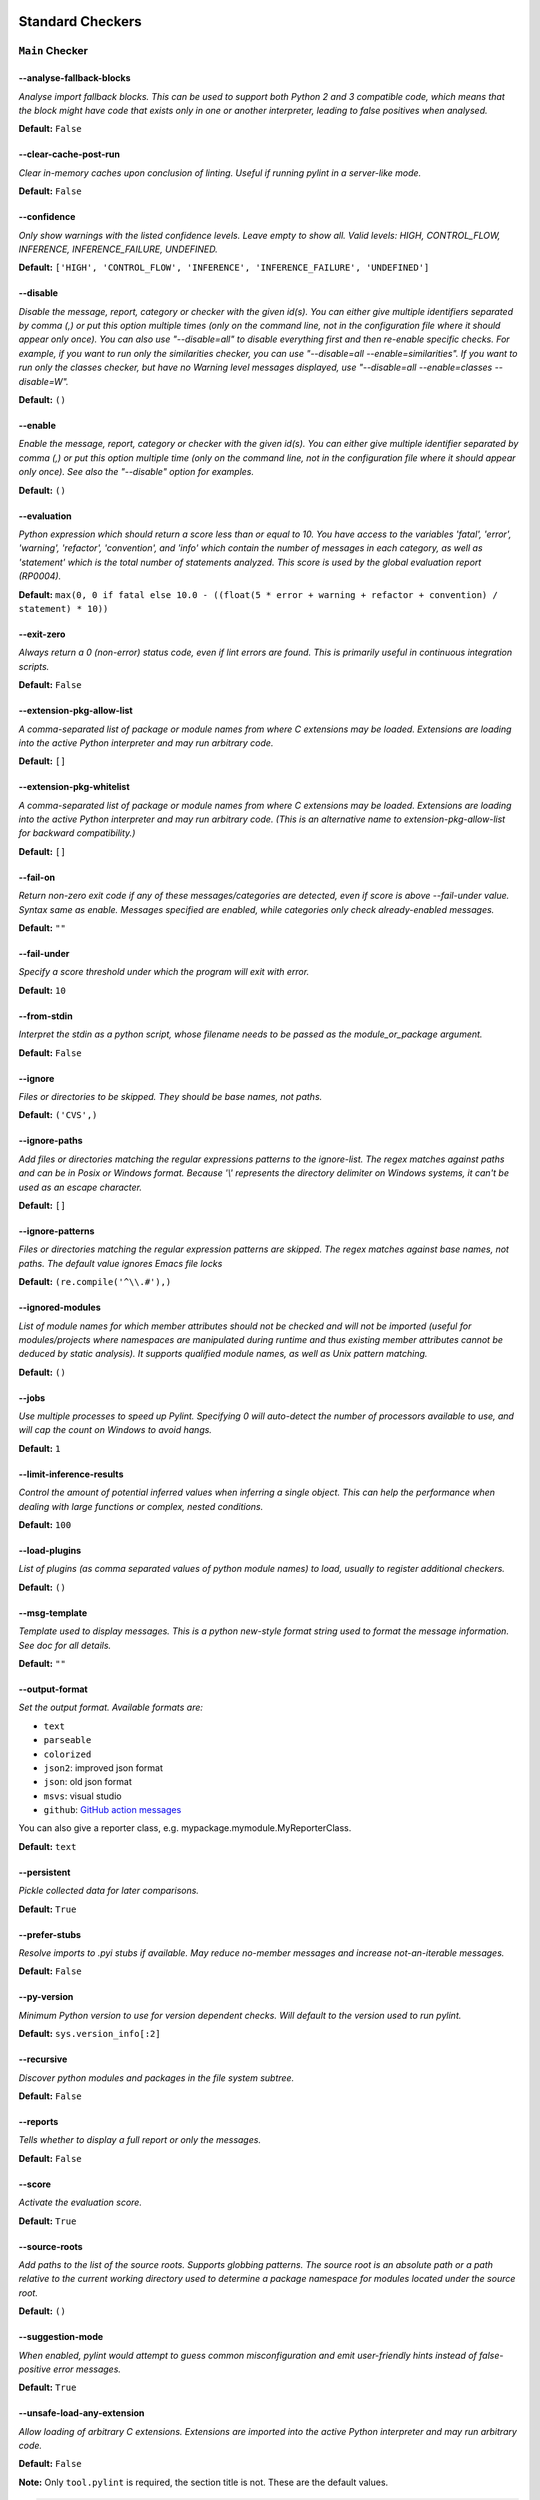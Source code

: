 

.. This file is auto-generated. Make any changes to the associated
.. docs extension in 'doc/exts/pylint_options.py'.

.. _all-options:

Standard Checkers
^^^^^^^^^^^^^^^^^


.. _main-options:

``Main`` **Checker**
--------------------
--analyse-fallback-blocks
"""""""""""""""""""""""""
*Analyse import fallback blocks. This can be used to support both Python 2 and 3 compatible code, which means that the block might have code that exists only in one or another interpreter, leading to false positives when analysed.*

**Default:**  ``False``


--clear-cache-post-run
""""""""""""""""""""""
*Clear in-memory caches upon conclusion of linting. Useful if running pylint in a server-like mode.*

**Default:**  ``False``


--confidence
""""""""""""
*Only show warnings with the listed confidence levels. Leave empty to show all. Valid levels: HIGH, CONTROL_FLOW, INFERENCE, INFERENCE_FAILURE, UNDEFINED.*

**Default:**  ``['HIGH', 'CONTROL_FLOW', 'INFERENCE', 'INFERENCE_FAILURE', 'UNDEFINED']``


--disable
"""""""""
*Disable the message, report, category or checker with the given id(s). You can either give multiple identifiers separated by comma (,) or put this option multiple times (only on the command line, not in the configuration file where it should appear only once). You can also use "--disable=all" to disable everything first and then re-enable specific checks. For example, if you want to run only the similarities checker, you can use "--disable=all --enable=similarities". If you want to run only the classes checker, but have no Warning level messages displayed, use "--disable=all --enable=classes --disable=W".*

**Default:**  ``()``


--enable
""""""""
*Enable the message, report, category or checker with the given id(s). You can either give multiple identifier separated by comma (,) or put this option multiple time (only on the command line, not in the configuration file where it should appear only once). See also the "--disable" option for examples.*

**Default:**  ``()``


--evaluation
""""""""""""
*Python expression which should return a score less than or equal to 10. You have access to the variables 'fatal', 'error', 'warning', 'refactor', 'convention', and 'info' which contain the number of messages in each category, as well as 'statement' which is the total number of statements analyzed. This score is used by the global evaluation report (RP0004).*

**Default:**  ``max(0, 0 if fatal else 10.0 - ((float(5 * error + warning + refactor + convention) / statement) * 10))``


--exit-zero
"""""""""""
*Always return a 0 (non-error) status code, even if lint errors are found. This is primarily useful in continuous integration scripts.*

**Default:**  ``False``


--extension-pkg-allow-list
""""""""""""""""""""""""""
*A comma-separated list of package or module names from where C extensions may be loaded. Extensions are loading into the active Python interpreter and may run arbitrary code.*

**Default:**  ``[]``


--extension-pkg-whitelist
"""""""""""""""""""""""""
*A comma-separated list of package or module names from where C extensions may be loaded. Extensions are loading into the active Python interpreter and may run arbitrary code. (This is an alternative name to extension-pkg-allow-list for backward compatibility.)*

**Default:**  ``[]``


--fail-on
"""""""""
*Return non-zero exit code if any of these messages/categories are detected, even if score is above --fail-under value. Syntax same as enable. Messages specified are enabled, while categories only check already-enabled messages.*

**Default:** ``""``


--fail-under
""""""""""""
*Specify a score threshold under which the program will exit with error.*

**Default:**  ``10``


--from-stdin
""""""""""""
*Interpret the stdin as a python script, whose filename needs to be passed as the module_or_package argument.*

**Default:**  ``False``


--ignore
""""""""
*Files or directories to be skipped. They should be base names, not paths.*

**Default:**  ``('CVS',)``


--ignore-paths
""""""""""""""
*Add files or directories matching the regular expressions patterns to the ignore-list. The regex matches against paths and can be in Posix or Windows format. Because '\\' represents the directory delimiter on Windows systems, it can't be used as an escape character.*

**Default:**  ``[]``


--ignore-patterns
"""""""""""""""""
*Files or directories matching the regular expression patterns are skipped. The regex matches against base names, not paths. The default value ignores Emacs file locks*

**Default:**  ``(re.compile('^\\.#'),)``


--ignored-modules
"""""""""""""""""
*List of module names for which member attributes should not be checked and will not be imported (useful for modules/projects where namespaces are manipulated during runtime and thus existing member attributes cannot be deduced by static analysis). It supports qualified module names, as well as Unix pattern matching.*

**Default:**  ``()``


--jobs
""""""
*Use multiple processes to speed up Pylint. Specifying 0 will auto-detect the number of processors available to use, and will cap the count on Windows to avoid hangs.*

**Default:**  ``1``


--limit-inference-results
"""""""""""""""""""""""""
*Control the amount of potential inferred values when inferring a single object. This can help the performance when dealing with large functions or complex, nested conditions.*

**Default:**  ``100``


--load-plugins
""""""""""""""
*List of plugins (as comma separated values of python module names) to load, usually to register additional checkers.*

**Default:**  ``()``


--msg-template
""""""""""""""
*Template used to display messages. This is a python new-style format string used to format the message information. See doc for all details.*

**Default:** ``""``


--output-format
"""""""""""""""
*Set the output format. Available formats are:*

* ``text``
* ``parseable``
* ``colorized``
* ``json2``: improved json format
* ``json``: old json format
* ``msvs``: visual studio
* ``github``: `GitHub action messages <https://docs.github.com/en/actions/writing-workflows/choosing-what-your-workflow-does/workflow-commands-for-github-actions>`_

You can also give a reporter class, e.g. mypackage.mymodule.MyReporterClass.

**Default:**  ``text``


--persistent
""""""""""""
*Pickle collected data for later comparisons.*

**Default:**  ``True``


--prefer-stubs
""""""""""""""
*Resolve imports to .pyi stubs if available. May reduce no-member messages and increase not-an-iterable messages.*

**Default:**  ``False``


--py-version
""""""""""""
*Minimum Python version to use for version dependent checks. Will default to the version used to run pylint.*

**Default:**  ``sys.version_info[:2]``


--recursive
"""""""""""
*Discover python modules and packages in the file system subtree.*

**Default:**  ``False``


--reports
"""""""""
*Tells whether to display a full report or only the messages.*

**Default:**  ``False``


--score
"""""""
*Activate the evaluation score.*

**Default:**  ``True``


--source-roots
""""""""""""""
*Add paths to the list of the source roots. Supports globbing patterns. The source root is an absolute path or a path relative to the current working directory used to determine a package namespace for modules located under the source root.*

**Default:**  ``()``


--suggestion-mode
"""""""""""""""""
*When enabled, pylint would attempt to guess common misconfiguration and emit user-friendly hints instead of false-positive error messages.*

**Default:**  ``True``


--unsafe-load-any-extension
"""""""""""""""""""""""""""
*Allow loading of arbitrary C extensions. Extensions are imported into the active Python interpreter and may run arbitrary code.*

**Default:**  ``False``



.. raw:: html

   <details>
   <summary><a>Example configuration section</a></summary>

**Note:** Only ``tool.pylint`` is required, the section title is not. These are the default values.

.. code-block:: toml

   [tool.pylint.main]
   analyse-fallback-blocks = false

   clear-cache-post-run = false

   confidence = ["HIGH", "CONTROL_FLOW", "INFERENCE", "INFERENCE_FAILURE", "UNDEFINED"]

   disable = ["bad-inline-option", "consider-using-augmented-assign", "deprecated-pragma", "file-ignored", "locally-disabled", "prefer-typing-namedtuple", "raw-checker-failed", "suppressed-message", "use-implicit-booleaness-not-comparison-to-string", "use-implicit-booleaness-not-comparison-to-zero", "use-symbolic-message-instead", "useless-suppression"]

   enable = []

   evaluation = "max(0, 0 if fatal else 10.0 - ((float(5 * error + warning + refactor + convention) / statement) * 10))"

   exit-zero = false

   extension-pkg-allow-list = []

   extension-pkg-whitelist = []

   fail-on = []

   fail-under = 10

   from-stdin = false

   ignore = ["CVS"]

   ignore-paths = []

   ignore-patterns = ["^\\.#"]

   ignored-modules = []

   jobs = 1

   limit-inference-results = 100

   load-plugins = []

   msg-template = ""

   # output-format =

   persistent = true

   prefer-stubs = false

   py-version = "sys.version_info[:2]"

   recursive = false

   reports = false

   score = true

   source-roots = []

   suggestion-mode = true

   unsafe-load-any-extension = false



.. raw:: html

   </details>


.. _basic-options:

``Basic`` **Checker**
---------------------
--argument-naming-style
"""""""""""""""""""""""
*Naming style matching correct argument names.*

**Default:**  ``snake_case``


--argument-rgx
""""""""""""""
*Regular expression matching correct argument names. Overrides argument-naming-style. If left empty, argument names will be checked with the set naming style.*

**Default:**  ``None``


--attr-naming-style
"""""""""""""""""""
*Naming style matching correct attribute names.*

**Default:**  ``snake_case``


--attr-rgx
""""""""""
*Regular expression matching correct attribute names. Overrides attr-naming-style. If left empty, attribute names will be checked with the set naming style.*

**Default:**  ``None``


--bad-names
"""""""""""
*Bad variable names which should always be refused, separated by a comma.*

**Default:**  ``('foo', 'bar', 'baz', 'toto', 'tutu', 'tata')``


--bad-names-rgxs
""""""""""""""""
*Bad variable names regexes, separated by a comma. If names match any regex, they will always be refused*

**Default:** ``""``


--class-attribute-naming-style
""""""""""""""""""""""""""""""
*Naming style matching correct class attribute names.*

**Default:**  ``any``


--class-attribute-rgx
"""""""""""""""""""""
*Regular expression matching correct class attribute names. Overrides class-attribute-naming-style. If left empty, class attribute names will be checked with the set naming style.*

**Default:**  ``None``


--class-const-naming-style
""""""""""""""""""""""""""
*Naming style matching correct class constant names.*

**Default:**  ``UPPER_CASE``


--class-const-rgx
"""""""""""""""""
*Regular expression matching correct class constant names. Overrides class-const-naming-style. If left empty, class constant names will be checked with the set naming style.*

**Default:**  ``None``


--class-naming-style
""""""""""""""""""""
*Naming style matching correct class names.*

**Default:**  ``PascalCase``


--class-rgx
"""""""""""
*Regular expression matching correct class names. Overrides class-naming-style. If left empty, class names will be checked with the set naming style.*

**Default:**  ``None``


--const-naming-style
""""""""""""""""""""
*Naming style matching correct constant names.*

**Default:**  ``UPPER_CASE``


--const-rgx
"""""""""""
*Regular expression matching correct constant names. Overrides const-naming-style. If left empty, constant names will be checked with the set naming style.*

**Default:**  ``None``


--docstring-min-length
""""""""""""""""""""""
*Minimum line length for functions/classes that require docstrings, shorter ones are exempt.*

**Default:**  ``-1``


--function-naming-style
"""""""""""""""""""""""
*Naming style matching correct function names.*

**Default:**  ``snake_case``


--function-rgx
""""""""""""""
*Regular expression matching correct function names. Overrides function-naming-style. If left empty, function names will be checked with the set naming style.*

**Default:**  ``None``


--good-names
""""""""""""
*Good variable names which should always be accepted, separated by a comma.*

**Default:**  ``('i', 'j', 'k', 'ex', 'Run', '_')``


--good-names-rgxs
"""""""""""""""""
*Good variable names regexes, separated by a comma. If names match any regex, they will always be accepted*

**Default:** ``""``


--include-naming-hint
"""""""""""""""""""""
*Include a hint for the correct naming format with invalid-name.*

**Default:**  ``False``


--inlinevar-naming-style
""""""""""""""""""""""""
*Naming style matching correct inline iteration names.*

**Default:**  ``any``


--inlinevar-rgx
"""""""""""""""
*Regular expression matching correct inline iteration names. Overrides inlinevar-naming-style. If left empty, inline iteration names will be checked with the set naming style.*

**Default:**  ``None``


--method-naming-style
"""""""""""""""""""""
*Naming style matching correct method names.*

**Default:**  ``snake_case``


--method-rgx
""""""""""""
*Regular expression matching correct method names. Overrides method-naming-style. If left empty, method names will be checked with the set naming style.*

**Default:**  ``None``


--module-naming-style
"""""""""""""""""""""
*Naming style matching correct module names.*

**Default:**  ``snake_case``


--module-rgx
""""""""""""
*Regular expression matching correct module names. Overrides module-naming-style. If left empty, module names will be checked with the set naming style.*

**Default:**  ``None``


--name-group
""""""""""""
*Colon-delimited sets of names that determine each other's naming style when the name regexes allow several styles.*

**Default:**  ``()``


--no-docstring-rgx
""""""""""""""""""
*Regular expression which should only match function or class names that do not require a docstring.*

**Default:**  ``re.compile('^_')``


--property-classes
""""""""""""""""""
*List of decorators that produce properties, such as abc.abstractproperty. Add to this list to register other decorators that produce valid properties. These decorators are taken in consideration only for invalid-name.*

**Default:**  ``('abc.abstractproperty',)``


--typealias-rgx
"""""""""""""""
*Regular expression matching correct type alias names. If left empty, type alias names will be checked with the set naming style.*

**Default:**  ``None``


--typevar-rgx
"""""""""""""
*Regular expression matching correct type variable names. If left empty, type variable names will be checked with the set naming style.*

**Default:**  ``None``


--variable-naming-style
"""""""""""""""""""""""
*Naming style matching correct variable names.*

**Default:**  ``snake_case``


--variable-rgx
""""""""""""""
*Regular expression matching correct variable names. Overrides variable-naming-style. If left empty, variable names will be checked with the set naming style.*

**Default:**  ``None``



.. raw:: html

   <details>
   <summary><a>Example configuration section</a></summary>

**Note:** Only ``tool.pylint`` is required, the section title is not. These are the default values.

.. code-block:: toml

   [tool.pylint.basic]
   # Possible choices: ['snake_case', 'camelCase', 'PascalCase', 'UPPER_CASE', 'any']
   argument-naming-style = "snake_case"

   # argument-rgx =

   # Possible choices: ['snake_case', 'camelCase', 'PascalCase', 'UPPER_CASE', 'any']
   attr-naming-style = "snake_case"

   # attr-rgx =

   bad-names = ["foo", "bar", "baz", "toto", "tutu", "tata"]

   bad-names-rgxs = []

   # Possible choices: ['snake_case', 'camelCase', 'PascalCase', 'UPPER_CASE', 'any']
   class-attribute-naming-style = "any"

   # class-attribute-rgx =

   # Possible choices: ['snake_case', 'camelCase', 'PascalCase', 'UPPER_CASE', 'any']
   class-const-naming-style = "UPPER_CASE"

   # class-const-rgx =

   # Possible choices: ['snake_case', 'camelCase', 'PascalCase', 'UPPER_CASE', 'any']
   class-naming-style = "PascalCase"

   # class-rgx =

   # Possible choices: ['snake_case', 'camelCase', 'PascalCase', 'UPPER_CASE', 'any']
   const-naming-style = "UPPER_CASE"

   # const-rgx =

   docstring-min-length = -1

   # Possible choices: ['snake_case', 'camelCase', 'PascalCase', 'UPPER_CASE', 'any']
   function-naming-style = "snake_case"

   # function-rgx =

   good-names = ["i", "j", "k", "ex", "Run", "_"]

   good-names-rgxs = []

   include-naming-hint = false

   # Possible choices: ['snake_case', 'camelCase', 'PascalCase', 'UPPER_CASE', 'any']
   inlinevar-naming-style = "any"

   # inlinevar-rgx =

   # Possible choices: ['snake_case', 'camelCase', 'PascalCase', 'UPPER_CASE', 'any']
   method-naming-style = "snake_case"

   # method-rgx =

   # Possible choices: ['snake_case', 'camelCase', 'PascalCase', 'UPPER_CASE', 'any']
   module-naming-style = "snake_case"

   # module-rgx =

   name-group = []

   no-docstring-rgx = "^_"

   property-classes = ["abc.abstractproperty"]

   # typealias-rgx =

   # typevar-rgx =

   # Possible choices: ['snake_case', 'camelCase', 'PascalCase', 'UPPER_CASE', 'any']
   variable-naming-style = "snake_case"

   # variable-rgx =



.. raw:: html

   </details>


.. _classes-options:

``Classes`` **Checker**
-----------------------
--check-protected-access-in-special-methods
"""""""""""""""""""""""""""""""""""""""""""
*Warn about protected attribute access inside special methods*

**Default:**  ``False``


--defining-attr-methods
"""""""""""""""""""""""
*List of method names used to declare (i.e. assign) instance attributes.*

**Default:**  ``('__init__', '__new__', 'setUp', 'asyncSetUp', '__post_init__')``


--exclude-protected
"""""""""""""""""""
*List of member names, which should be excluded from the protected access warning.*

**Default:**  ``('_asdict', '_fields', '_replace', '_source', '_make', 'os._exit')``


--valid-classmethod-first-arg
"""""""""""""""""""""""""""""
*List of valid names for the first argument in a class method.*

**Default:**  ``('cls',)``


--valid-metaclass-classmethod-first-arg
"""""""""""""""""""""""""""""""""""""""
*List of valid names for the first argument in a metaclass class method.*

**Default:**  ``('mcs',)``



.. raw:: html

   <details>
   <summary><a>Example configuration section</a></summary>

**Note:** Only ``tool.pylint`` is required, the section title is not. These are the default values.

.. code-block:: toml

   [tool.pylint.classes]
   check-protected-access-in-special-methods = false

   defining-attr-methods = ["__init__", "__new__", "setUp", "asyncSetUp", "__post_init__"]

   exclude-protected = ["_asdict", "_fields", "_replace", "_source", "_make", "os._exit"]

   valid-classmethod-first-arg = ["cls"]

   valid-metaclass-classmethod-first-arg = ["mcs"]



.. raw:: html

   </details>


.. _design-options:

``Design`` **Checker**
----------------------
--exclude-too-few-public-methods
""""""""""""""""""""""""""""""""
*List of regular expressions of class ancestor names to ignore when counting public methods (see R0903)*

**Default:**  ``[]``


--ignored-parents
"""""""""""""""""
*List of qualified class names to ignore when counting class parents (see R0901)*

**Default:**  ``()``


--max-args
""""""""""
*Maximum number of arguments for function / method.*

**Default:**  ``5``


--max-attributes
""""""""""""""""
*Maximum number of attributes for a class (see R0902).*

**Default:**  ``7``


--max-bool-expr
"""""""""""""""
*Maximum number of boolean expressions in an if statement (see R0916).*

**Default:**  ``5``


--max-branches
""""""""""""""
*Maximum number of branch for function / method body.*

**Default:**  ``12``


--max-complexity
""""""""""""""""
*McCabe complexity cyclomatic threshold*

**Default:**  ``10``


--max-locals
""""""""""""
*Maximum number of locals for function / method body.*

**Default:**  ``15``


--max-parents
"""""""""""""
*Maximum number of parents for a class (see R0901).*

**Default:**  ``7``


--max-positional-arguments
""""""""""""""""""""""""""
*Maximum number of positional arguments for function / method.*

**Default:**  ``5``


--max-public-methods
""""""""""""""""""""
*Maximum number of public methods for a class (see R0904).*

**Default:**  ``20``


--max-returns
"""""""""""""
*Maximum number of return / yield for function / method body.*

**Default:**  ``6``


--max-statements
""""""""""""""""
*Maximum number of statements in function / method body.*

**Default:**  ``50``


--min-public-methods
""""""""""""""""""""
*Minimum number of public methods for a class (see R0903).*

**Default:**  ``2``



.. raw:: html

   <details>
   <summary><a>Example configuration section</a></summary>

**Note:** Only ``tool.pylint`` is required, the section title is not. These are the default values.

.. code-block:: toml

   [tool.pylint.design]
   exclude-too-few-public-methods = []

   ignored-parents = []

   max-args = 5

   max-attributes = 7

   max-bool-expr = 5

   max-branches = 12

   max-complexity = 10

   max-locals = 15

   max-parents = 7

   max-positional-arguments = 5

   max-public-methods = 20

   max-returns = 6

   max-statements = 50

   min-public-methods = 2



.. raw:: html

   </details>


.. _exceptions-options:

``Exceptions`` **Checker**
--------------------------
--overgeneral-exceptions
""""""""""""""""""""""""
*Exceptions that will emit a warning when caught.*

**Default:**  ``('builtins.BaseException', 'builtins.Exception')``



.. raw:: html

   <details>
   <summary><a>Example configuration section</a></summary>

**Note:** Only ``tool.pylint`` is required, the section title is not. These are the default values.

.. code-block:: toml

   [tool.pylint.exceptions]
   overgeneral-exceptions = ["builtins.BaseException", "builtins.Exception"]



.. raw:: html

   </details>


.. _format-options:

``Format`` **Checker**
----------------------
--expected-line-ending-format
"""""""""""""""""""""""""""""
*Expected format of line ending, e.g. empty (any line ending), LF or CRLF.*

**Default:** ``""``


--ignore-long-lines
"""""""""""""""""""
*Regexp for a line that is allowed to be longer than the limit.*

**Default:**  ``^\s*(# )?<?https?://\S+>?$``


--indent-after-paren
""""""""""""""""""""
*Number of spaces of indent required inside a hanging or continued line.*

**Default:**  ``4``


--indent-string
"""""""""""""""
*String used as indentation unit. This is usually "    " (4 spaces) or "\t" (1 tab).*

**Default:**  ``    ``


--max-line-length
"""""""""""""""""
*Maximum number of characters on a single line.*

**Default:**  ``100``


--max-module-lines
""""""""""""""""""
*Maximum number of lines in a module.*

**Default:**  ``1000``


--single-line-class-stmt
""""""""""""""""""""""""
*Allow the body of a class to be on the same line as the declaration if body contains single statement.*

**Default:**  ``False``


--single-line-if-stmt
"""""""""""""""""""""
*Allow the body of an if to be on the same line as the test if there is no else.*

**Default:**  ``False``



.. raw:: html

   <details>
   <summary><a>Example configuration section</a></summary>

**Note:** Only ``tool.pylint`` is required, the section title is not. These are the default values.

.. code-block:: toml

   [tool.pylint.format]
   # Possible choices: ['', 'LF', 'CRLF']
   expected-line-ending-format = ""

   ignore-long-lines = "^\\s*(# )?<?https?://\\S+>?$"

   indent-after-paren = 4

   indent-string = "    "

   max-line-length = 100

   max-module-lines = 1000

   single-line-class-stmt = false

   single-line-if-stmt = false



.. raw:: html

   </details>


.. _imports-options:

``Imports`` **Checker**
-----------------------
--allow-any-import-level
""""""""""""""""""""""""
*List of modules that can be imported at any level, not just the top level one.*

**Default:**  ``()``


--allow-reexport-from-package
"""""""""""""""""""""""""""""
*Allow explicit reexports by alias from a package __init__.*

**Default:**  ``False``


--allow-wildcard-with-all
"""""""""""""""""""""""""
*Allow wildcard imports from modules that define __all__.*

**Default:**  ``False``


--deprecated-modules
""""""""""""""""""""
*Deprecated modules which should not be used, separated by a comma.*

**Default:**  ``()``


--ext-import-graph
""""""""""""""""""
*Output a graph (.gv or any supported image format) of external dependencies to the given file (report RP0402 must not be disabled).*

**Default:** ``""``


--import-graph
""""""""""""""
*Output a graph (.gv or any supported image format) of all (i.e. internal and external) dependencies to the given file (report RP0402 must not be disabled).*

**Default:** ``""``


--int-import-graph
""""""""""""""""""
*Output a graph (.gv or any supported image format) of internal dependencies to the given file (report RP0402 must not be disabled).*

**Default:** ``""``


--known-standard-library
""""""""""""""""""""""""
*Force import order to recognize a module as part of the standard compatibility libraries.*

**Default:**  ``()``


--known-third-party
"""""""""""""""""""
*Force import order to recognize a module as part of a third party library.*

**Default:**  ``('enchant',)``


--preferred-modules
"""""""""""""""""""
*Couples of modules and preferred modules, separated by a comma.*

**Default:**  ``()``



.. raw:: html

   <details>
   <summary><a>Example configuration section</a></summary>

**Note:** Only ``tool.pylint`` is required, the section title is not. These are the default values.

.. code-block:: toml

   [tool.pylint.imports]
   allow-any-import-level = []

   allow-reexport-from-package = false

   allow-wildcard-with-all = false

   deprecated-modules = []

   ext-import-graph = ""

   import-graph = ""

   int-import-graph = ""

   known-standard-library = []

   known-third-party = ["enchant"]

   preferred-modules = []



.. raw:: html

   </details>


.. _logging-options:

``Logging`` **Checker**
-----------------------
--logging-format-style
""""""""""""""""""""""
*The type of string formatting that logging methods do. `old` means using % formatting, `new` is for `{}` formatting.*

**Default:**  ``old``


--logging-modules
"""""""""""""""""
*Logging modules to check that the string format arguments are in logging function parameter format.*

**Default:**  ``('logging',)``



.. raw:: html

   <details>
   <summary><a>Example configuration section</a></summary>

**Note:** Only ``tool.pylint`` is required, the section title is not. These are the default values.

.. code-block:: toml

   [tool.pylint.logging]
   # Possible choices: ['old', 'new']
   logging-format-style = "old"

   logging-modules = ["logging"]



.. raw:: html

   </details>


.. _method_args-options:

``Method_args`` **Checker**
---------------------------
--timeout-methods
"""""""""""""""""
*List of qualified names (i.e., library.method) which require a timeout parameter e.g. 'requests.api.get,requests.api.post'*

**Default:**  ``('requests.api.delete', 'requests.api.get', 'requests.api.head', 'requests.api.options', 'requests.api.patch', 'requests.api.post', 'requests.api.put', 'requests.api.request')``



.. raw:: html

   <details>
   <summary><a>Example configuration section</a></summary>

**Note:** Only ``tool.pylint`` is required, the section title is not. These are the default values.

.. code-block:: toml

   [tool.pylint.method_args]
   timeout-methods = ["requests.api.delete", "requests.api.get", "requests.api.head", "requests.api.options", "requests.api.patch", "requests.api.post", "requests.api.put", "requests.api.request"]



.. raw:: html

   </details>


.. _miscellaneous-options:

``Miscellaneous`` **Checker**
-----------------------------
--check-fixme-in-docstring
""""""""""""""""""""""""""
*Whether or not to search for fixme's in docstrings.*

**Default:**  ``False``


--notes
"""""""
*List of note tags to take in consideration, separated by a comma.*

**Default:**  ``('FIXME', 'XXX', 'TODO')``


--notes-rgx
"""""""""""
*Regular expression of note tags to take in consideration.*

**Default:** ``""``



.. raw:: html

   <details>
   <summary><a>Example configuration section</a></summary>

**Note:** Only ``tool.pylint`` is required, the section title is not. These are the default values.

.. code-block:: toml

   [tool.pylint.miscellaneous]
   check-fixme-in-docstring = false

   notes = ["FIXME", "XXX", "TODO"]

   notes-rgx = ""



.. raw:: html

   </details>


.. _refactoring-options:

``Refactoring`` **Checker**
---------------------------
--max-nested-blocks
"""""""""""""""""""
*Maximum number of nested blocks for function / method body*

**Default:**  ``5``


--never-returning-functions
"""""""""""""""""""""""""""
*Complete name of functions that never returns. When checking for inconsistent-return-statements if a never returning function is called then it will be considered as an explicit return statement and no message will be printed.*

**Default:**  ``('sys.exit', 'argparse.parse_error')``


--suggest-join-with-non-empty-separator
"""""""""""""""""""""""""""""""""""""""
*Let 'consider-using-join' be raised when the separator to join on would be non-empty (resulting in expected fixes of the type: ``"- " + "
- ".join(items)``)*

**Default:**  ``True``



.. raw:: html

   <details>
   <summary><a>Example configuration section</a></summary>

**Note:** Only ``tool.pylint`` is required, the section title is not. These are the default values.

.. code-block:: toml

   [tool.pylint.refactoring]
   max-nested-blocks = 5

   never-returning-functions = ["sys.exit", "argparse.parse_error"]

   suggest-join-with-non-empty-separator = true



.. raw:: html

   </details>


.. _similarities-options:

``Similarities`` **Checker**
----------------------------
--ignore-comments
"""""""""""""""""
*Comments are removed from the similarity computation*

**Default:**  ``True``


--ignore-docstrings
"""""""""""""""""""
*Docstrings are removed from the similarity computation*

**Default:**  ``True``


--ignore-imports
""""""""""""""""
*Imports are removed from the similarity computation*

**Default:**  ``True``


--ignore-signatures
"""""""""""""""""""
*Signatures are removed from the similarity computation*

**Default:**  ``True``


--min-similarity-lines
""""""""""""""""""""""
*Minimum lines number of a similarity.*

**Default:**  ``4``



.. raw:: html

   <details>
   <summary><a>Example configuration section</a></summary>

**Note:** Only ``tool.pylint`` is required, the section title is not. These are the default values.

.. code-block:: toml

   [tool.pylint.similarities]
   ignore-comments = true

   ignore-docstrings = true

   ignore-imports = true

   ignore-signatures = true

   min-similarity-lines = 4



.. raw:: html

   </details>


.. _spelling-options:

``Spelling`` **Checker**
------------------------
--max-spelling-suggestions
""""""""""""""""""""""""""
*Limits count of emitted suggestions for spelling mistakes.*

**Default:**  ``4``


--spelling-dict
"""""""""""""""
*Spelling dictionary name. Available dictionaries depends on your local enchant installation*

**Default:** ``""``


--spelling-ignore-comment-directives
""""""""""""""""""""""""""""""""""""
*List of comma separated words that should be considered directives if they appear at the beginning of a comment and should not be checked.*

**Default:**  ``fmt: on,fmt: off,noqa:,noqa,nosec,isort:skip,mypy:``


--spelling-ignore-words
"""""""""""""""""""""""
*List of comma separated words that should not be checked.*

**Default:** ``""``


--spelling-private-dict-file
""""""""""""""""""""""""""""
*A path to a file that contains the private dictionary; one word per line.*

**Default:** ``""``


--spelling-store-unknown-words
""""""""""""""""""""""""""""""
*Tells whether to store unknown words to the private dictionary (see the --spelling-private-dict-file option) instead of raising a message.*

**Default:**  ``n``



.. raw:: html

   <details>
   <summary><a>Example configuration section</a></summary>

**Note:** Only ``tool.pylint`` is required, the section title is not. These are the default values.

.. code-block:: toml

   [tool.pylint.spelling]
   max-spelling-suggestions = 4

   # Possible choices: Values from 'enchant.Broker().list_dicts()' depending on your local enchant installation
   spelling-dict = ""

   spelling-ignore-comment-directives = "fmt: on,fmt: off,noqa:,noqa,nosec,isort:skip,mypy:"

   spelling-ignore-words = ""

   spelling-private-dict-file = ""

   spelling-store-unknown-words = false



.. raw:: html

   </details>


.. _string-options:

``String`` **Checker**
----------------------
--check-quote-consistency
"""""""""""""""""""""""""
*This flag controls whether inconsistent-quotes generates a warning when the character used as a quote delimiter is used inconsistently within a module.*

**Default:**  ``False``


--check-str-concat-over-line-jumps
""""""""""""""""""""""""""""""""""
*This flag controls whether the implicit-str-concat should generate a warning on implicit string concatenation in sequences defined over several lines.*

**Default:**  ``False``



.. raw:: html

   <details>
   <summary><a>Example configuration section</a></summary>

**Note:** Only ``tool.pylint`` is required, the section title is not. These are the default values.

.. code-block:: toml

   [tool.pylint.string]
   check-quote-consistency = false

   check-str-concat-over-line-jumps = false



.. raw:: html

   </details>


.. _typecheck-options:

``Typecheck`` **Checker**
-------------------------
--contextmanager-decorators
"""""""""""""""""""""""""""
*List of decorators that produce context managers, such as contextlib.contextmanager. Add to this list to register other decorators that produce valid context managers.*

**Default:**  ``['contextlib.contextmanager']``


--generated-members
"""""""""""""""""""
*List of members which are set dynamically and missed by pylint inference system, and so shouldn't trigger E1101 when accessed. Python regular expressions are accepted.*

**Default:**  ``()``


--ignore-mixin-members
""""""""""""""""""""""
*Tells whether missing members accessed in mixin class should be ignored. A class is considered mixin if its name matches the mixin-class-rgx option.*

**Default:**  ``True``


--ignore-none
"""""""""""""
*Tells whether to warn about missing members when the owner of the attribute is inferred to be None.*

**Default:**  ``True``


--ignore-on-opaque-inference
""""""""""""""""""""""""""""
*This flag controls whether pylint should warn about no-member and similar checks whenever an opaque object is returned when inferring. The inference can return multiple potential results while evaluating a Python object, but some branches might not be evaluated, which results in partial inference. In that case, it might be useful to still emit no-member and other checks for the rest of the inferred objects.*

**Default:**  ``True``


--ignored-checks-for-mixins
"""""""""""""""""""""""""""
*List of symbolic message names to ignore for Mixin members.*

**Default:**  ``['no-member', 'not-async-context-manager', 'not-context-manager', 'attribute-defined-outside-init']``


--ignored-classes
"""""""""""""""""
*List of class names for which member attributes should not be checked (useful for classes with dynamically set attributes). This supports the use of qualified names.*

**Default:**  ``('optparse.Values', 'thread._local', '_thread._local', 'argparse.Namespace')``


--missing-member-hint
"""""""""""""""""""""
*Show a hint with possible names when a member name was not found. The aspect of finding the hint is based on edit distance.*

**Default:**  ``True``


--missing-member-hint-distance
""""""""""""""""""""""""""""""
*The minimum edit distance a name should have in order to be considered a similar match for a missing member name.*

**Default:**  ``1``


--missing-member-max-choices
""""""""""""""""""""""""""""
*The total number of similar names that should be taken in consideration when showing a hint for a missing member.*

**Default:**  ``1``


--mixin-class-rgx
"""""""""""""""""
*Regex pattern to define which classes are considered mixins.*

**Default:**  ``.*[Mm]ixin``


--signature-mutators
""""""""""""""""""""
*List of decorators that change the signature of a decorated function.*

**Default:**  ``[]``



.. raw:: html

   <details>
   <summary><a>Example configuration section</a></summary>

**Note:** Only ``tool.pylint`` is required, the section title is not. These are the default values.

.. code-block:: toml

   [tool.pylint.typecheck]
   contextmanager-decorators = ["contextlib.contextmanager"]

   generated-members = []

   ignore-mixin-members = true

   ignore-none = true

   ignore-on-opaque-inference = true

   ignored-checks-for-mixins = ["no-member", "not-async-context-manager", "not-context-manager", "attribute-defined-outside-init"]

   ignored-classes = ["optparse.Values", "thread._local", "_thread._local", "argparse.Namespace"]

   missing-member-hint = true

   missing-member-hint-distance = 1

   missing-member-max-choices = 1

   mixin-class-rgx = ".*[Mm]ixin"

   signature-mutators = []



.. raw:: html

   </details>


.. _variables-options:

``Variables`` **Checker**
-------------------------
--additional-builtins
"""""""""""""""""""""
*List of additional names supposed to be defined in builtins. Remember that you should avoid defining new builtins when possible.*

**Default:**  ``()``


--allow-global-unused-variables
"""""""""""""""""""""""""""""""
*Tells whether unused global variables should be treated as a violation.*

**Default:**  ``True``


--allowed-redefined-builtins
""""""""""""""""""""""""""""
*List of names allowed to shadow builtins*

**Default:**  ``()``


--callbacks
"""""""""""
*List of strings which can identify a callback function by name. A callback name must start or end with one of those strings.*

**Default:**  ``('cb_', '_cb')``


--dummy-variables-rgx
"""""""""""""""""""""
*A regular expression matching the name of dummy variables (i.e. expected to not be used).*

**Default:**  ``_+$|(_[a-zA-Z0-9_]*[a-zA-Z0-9]+?$)|dummy|^ignored_|^unused_``


--ignored-argument-names
""""""""""""""""""""""""
*Argument names that match this expression will be ignored.*

**Default:**  ``re.compile('_.*|^ignored_|^unused_')``


--init-import
"""""""""""""
*Tells whether we should check for unused import in __init__ files.*

**Default:**  ``False``


--redefining-builtins-modules
"""""""""""""""""""""""""""""
*List of qualified module names which can have objects that can redefine builtins.*

**Default:**  ``('six.moves', 'past.builtins', 'future.builtins', 'builtins', 'io')``



.. raw:: html

   <details>
   <summary><a>Example configuration section</a></summary>

**Note:** Only ``tool.pylint`` is required, the section title is not. These are the default values.

.. code-block:: toml

   [tool.pylint.variables]
   additional-builtins = []

   allow-global-unused-variables = true

   allowed-redefined-builtins = []

   callbacks = ["cb_", "_cb"]

   dummy-variables-rgx = "_+$|(_[a-zA-Z0-9_]*[a-zA-Z0-9]+?$)|dummy|^ignored_|^unused_"

   ignored-argument-names = "_.*|^ignored_|^unused_"

   init-import = false

   redefining-builtins-modules = ["six.moves", "past.builtins", "future.builtins", "builtins", "io"]



.. raw:: html

   </details>


Extensions
^^^^^^^^^^


.. _broad_try_clause-options:

``Broad_try_clause`` **Checker**
--------------------------------
--max-try-statements
""""""""""""""""""""
*Maximum number of statements allowed in a try clause*

**Default:**  ``1``



.. raw:: html

   <details>
   <summary><a>Example configuration section</a></summary>

**Note:** Only ``tool.pylint`` is required, the section title is not. These are the default values.

.. code-block:: toml

   [tool.pylint.broad_try_clause]
   max-try-statements = 1



.. raw:: html

   </details>


.. _code_style-options:

``Code_style`` **Checker**
--------------------------
--max-line-length-suggestions
"""""""""""""""""""""""""""""
*Max line length for which to sill emit suggestions. Used to prevent optional suggestions which would get split by a code formatter (e.g., black). Will default to the setting for ``max-line-length``.*

**Default:**  ``0``



.. raw:: html

   <details>
   <summary><a>Example configuration section</a></summary>

**Note:** Only ``tool.pylint`` is required, the section title is not. These are the default values.

.. code-block:: toml

   [tool.pylint.code_style]
   max-line-length-suggestions = 0



.. raw:: html

   </details>


.. _deprecated_builtins-options:

``Deprecated_builtins`` **Checker**
-----------------------------------
--bad-functions
"""""""""""""""
*List of builtins function names that should not be used, separated by a comma*

**Default:**  ``['map', 'filter']``



.. raw:: html

   <details>
   <summary><a>Example configuration section</a></summary>

**Note:** Only ``tool.pylint`` is required, the section title is not. These are the default values.

.. code-block:: toml

   [tool.pylint.deprecated_builtins]
   bad-functions = ["map", "filter"]



.. raw:: html

   </details>


.. _dunder-options:

``Dunder`` **Checker**
----------------------
--good-dunder-names
"""""""""""""""""""
*Good dunder names which should always be accepted.*

**Default:**  ``[]``



.. raw:: html

   <details>
   <summary><a>Example configuration section</a></summary>

**Note:** Only ``tool.pylint`` is required, the section title is not. These are the default values.

.. code-block:: toml

   [tool.pylint.dunder]
   good-dunder-names = []



.. raw:: html

   </details>


.. _magic-value-options:

``Magic-value`` **Checker**
---------------------------
--valid-magic-values
""""""""""""""""""""
*List of valid magic values that `magic-value-compare` will not detect. Supports integers, floats, negative numbers, for empty string enter ``''``, for backslash values just use one backslash e.g \n.*

**Default:**  ``(0, -1, 1, '', '__main__')``



.. raw:: html

   <details>
   <summary><a>Example configuration section</a></summary>

**Note:** Only ``tool.pylint`` is required, the section title is not. These are the default values.

.. code-block:: toml

   [tool.pylint.magic-value]
   valid-magic-values = [0, -1, 1, "", "__main__"]



.. raw:: html

   </details>


.. _parameter_documentation-options:

``Parameter_documentation`` **Checker**
---------------------------------------
--accept-no-param-doc
"""""""""""""""""""""
*Whether to accept totally missing parameter documentation in the docstring of a function that has parameters.*

**Default:**  ``True``


--accept-no-raise-doc
"""""""""""""""""""""
*Whether to accept totally missing raises documentation in the docstring of a function that raises an exception.*

**Default:**  ``True``


--accept-no-return-doc
""""""""""""""""""""""
*Whether to accept totally missing return documentation in the docstring of a function that returns a statement.*

**Default:**  ``True``


--accept-no-yields-doc
""""""""""""""""""""""
*Whether to accept totally missing yields documentation in the docstring of a generator.*

**Default:**  ``True``


--default-docstring-type
""""""""""""""""""""""""
*If the docstring type cannot be guessed the specified docstring type will be used.*

**Default:**  ``default``



.. raw:: html

   <details>
   <summary><a>Example configuration section</a></summary>

**Note:** Only ``tool.pylint`` is required, the section title is not. These are the default values.

.. code-block:: toml

   [tool.pylint.parameter_documentation]
   accept-no-param-doc = true

   accept-no-raise-doc = true

   accept-no-return-doc = true

   accept-no-yields-doc = true

   # Possible choices: ['sphinx', 'epytext', 'google', 'numpy', 'default']
   default-docstring-type = "default"



.. raw:: html

   </details>


.. _typing-options:

``Typing`` **Checker**
----------------------
--runtime-typing
""""""""""""""""
*Set to ``no`` if the app / library does **NOT** need to support runtime introspection of type annotations. If you use type annotations **exclusively** for type checking of an application, you're probably fine. For libraries, evaluate if some users want to access the type hints at runtime first, e.g., through ``typing.get_type_hints``. Applies to Python versions 3.7 - 3.9*

**Default:**  ``True``



.. raw:: html

   <details>
   <summary><a>Example configuration section</a></summary>

**Note:** Only ``tool.pylint`` is required, the section title is not. These are the default values.

.. code-block:: toml

   [tool.pylint.typing]
   runtime-typing = true



.. raw:: html

   </details>
